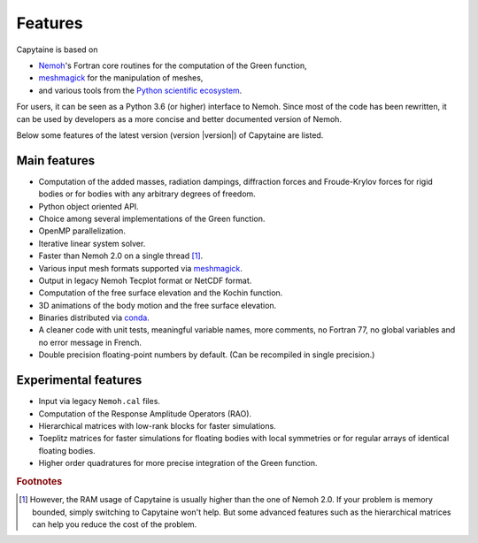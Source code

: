 ========
Features
========

Capytaine is based on

* Nemoh_'s Fortran core routines for the computation of the Green function,
* meshmagick_ for the manipulation of meshes,
* and various tools from the `Python scientific ecosystem`_.

.. _Nemoh: https://lheea.ec-nantes.fr/logiciels-et-brevets/nemoh-presentation-192863.kjsp
.. _meshmagick: https://github.com/LHEEA/meshmagick
.. _`Python scientific ecosystem`: https://scipy.org/

For users, it can be seen as a Python 3.6 (or higher) interface to Nemoh.
Since most of the code has been rewritten, it can be used by developers as a
more concise and better documented version of Nemoh.

Below some features of the latest version (version |version|) of Capytaine are listed.

Main features
-------------

* Computation of the added masses, radiation dampings, diffraction forces and Froude-Krylov forces for rigid bodies or for bodies with any arbitrary degrees of freedom.
* Python object oriented API.
* Choice among several implementations of the Green function.
* OpenMP parallelization.
* Iterative linear system solver.
* Faster than Nemoh 2.0 on a single thread [#]_.
* Various input mesh formats supported via meshmagick_.
* Output in legacy Nemoh Tecplot format or NetCDF format.
* Computation of the free surface elevation and the Kochin function.
* 3D animations of the body motion and the free surface elevation.
* Binaries distributed via `conda <https://www.anaconda.com/download/>`_.
* A cleaner code with unit tests, meaningful variable names, more comments, no Fortran 77, no global variables and no error message in French.
* Double precision floating-point numbers by default. (Can be recompiled in single precision.)

Experimental features
---------------------

* Input via legacy ``Nemoh.cal`` files.
* Computation of the Response Amplitude Operators (RAO).
* Hierarchical matrices with low-rank blocks for faster simulations.
* Toeplitz matrices for faster simulations for floating bodies with local symmetries or for regular arrays of identical floating bodies.
* Higher order quadratures for more precise integration of the Green function.


.. rubric:: Footnotes

.. [#] However, the RAM usage of Capytaine is usually higher than the one of Nemoh 2.0.
   If your problem is memory bounded, simply switching to Capytaine won't help.
   But some advanced features such as the hierarchical matrices can help you reduce the cost of the problem.
